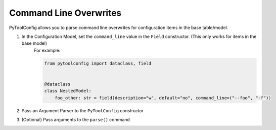 Command Line Overwrites
=======================

PyToolConfig allows you to parse command line overwrites for configuration items in the base table/model.

1. In the Configuration Model, set the ``command_line`` value in the ``Field`` constructor. (This only works for items in the base model)
    For example:

    .. code-block:: python

        from pytoolconfig import dataclass, field


        @dataclass
        class NestedModel:
            foo_other: str = field(description="w", default="no", command_line=("--foo", "-f"))

2. Pass an Argument Parser to the ``PyToolConfig`` constructor
3. (Optional) Pass arguments to the ``parse()`` command
